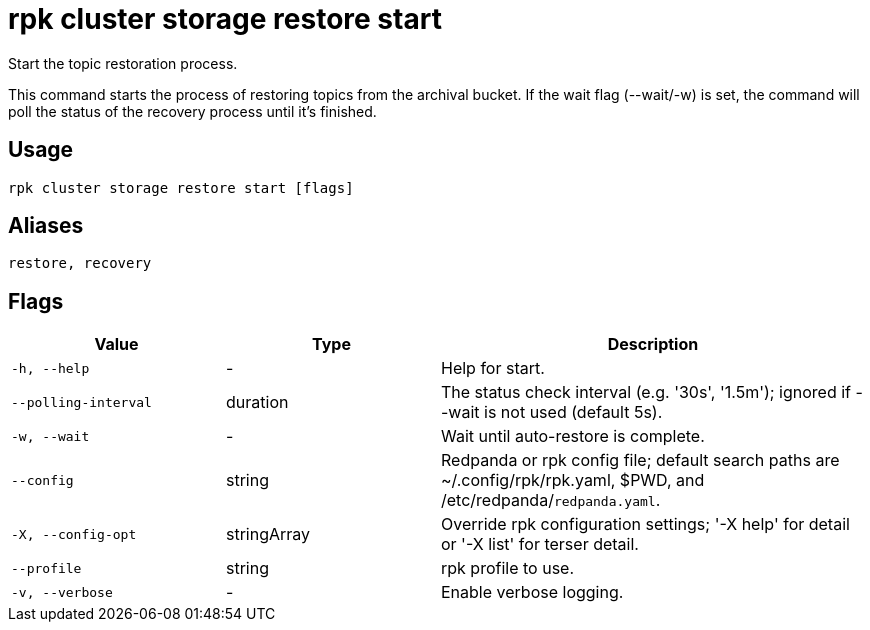 = rpk cluster storage restore start
:description: rpk cluster storage restore start
:page-aliases: reference:rpk-cluster-storage-recovery-start.adoc

Start the topic restoration process.

This command starts the process of restoring topics from the archival bucket. If the wait flag (--wait/-w) is set, the command will poll the status of the recovery process until it's finished.

== Usage

[,bash]
----
rpk cluster storage restore start [flags]
----

== Aliases

[,bash]
----
restore, recovery
----

== Flags

[cols="1m,1a,2a"]
|===
|*Value* |*Type* |*Description*

|-h, --help |- |Help for start.

|--polling-interval |duration |The status check interval (e.g. '30s', '1.5m'); ignored if --wait is not used (default 5s).

|-w, --wait |- |Wait until auto-restore is complete.

|--config |string |Redpanda or rpk config file; default search paths are ~/.config/rpk/rpk.yaml, $PWD, and /etc/redpanda/`redpanda.yaml`.

|-X, --config-opt |stringArray |Override rpk configuration settings; '-X help' for detail or '-X list' for terser detail.

|--profile |string |rpk profile to use.

|-v, --verbose |- |Enable verbose logging.
|===